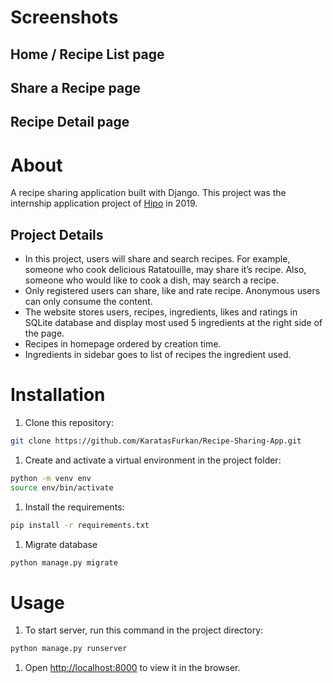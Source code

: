 * Screenshots
** Home / Recipe List page
[[./screenshots/home.png]]

** Share a Recipe page
[[./screenshots/share.png]]

** Recipe Detail page
[[./screenshots/detail.png]]

* About
A recipe sharing application built with Django. This project was the
internship application project of [[https://hipolabs.com/][Hipo]] in 2019.

** Project Details
- In this project, users will share and search recipes. For example,
  someone who cook delicious ​Ratatouille​, may share it’s recipe. Also,
  someone who would like to cook a dish, may search a recipe.
- Only registered users can share, like and rate recipe. Anonymous users
  can only consume the content.
- The website stores users, recipes, ingredients, likes and ratings
  in SQLite database and display most used 5 ingredients at the right
  side of the page.
- Recipes in homepage ordered by creation time.
- Ingredients in sidebar goes to list of recipes the ingredient used.


* Installation
1. Clone this repository:

#+begin_src bash
  git clone https://github.com/KaratasFurkan/Recipe-Sharing-App.git
#+end_src

2. Create and activate a virtual environment in the project folder:

#+begin_src bash
  python -m venv env
  source env/bin/activate
#+end_src

3. Install the requirements:

#+begin_src bash
  pip install -r requirements.txt
#+end_src

4. Migrate database

#+begin_src bash
  python manage.py migrate
#+end_src

* Usage

1. To start server, run this command in the project directory:

#+begin_src bash
  python manage.py runserver
#+end_src

2. Open [[http://localhost:8000]] to view it in the browser.
